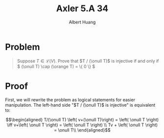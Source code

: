 #+TITLE: Axler 5.A 34
#+AUTHOR: Albert Huang
* Problem
  #+begin_quote
  Suppose \(T \in \mathcal L (V)\). Prove that \(T / (\onull T)\) is injective if and only if \( (\onull T) \cap (\orange T) = \{ 0 \} \)
  #+end_quote
* Proof
  First, we will rewrite the problem as logical statements for easier manipulation. The left-hand side "$T / (\onull T)$ is injective" is equivalent to:

  \[\begin{aligned}
  T/(\onull T) \left( v+(\onull T)\right) = \left( \onull T \right)  \iff v+\left( \onull T \right) = \left( \onull T \right) \\
  Tv + \left( \onull T \right) = \onull T\\
  \end{aligned}\]
